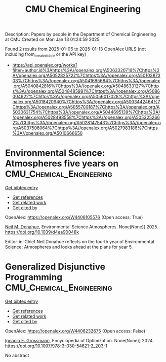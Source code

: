 #+TITLE: CMU Chemical Engineering
Description: Papers by people in the Department of Chemical Engineering at CMU
Created on Mon Jan 13 01:24:59 2025

Found 2 results from 2025-01-06 to 2025-01-13
OpenAlex URLS (not including from_created_date or the API key)
- [[https://api.openalex.org/works?filter=author.id%3Ahttps%3A//openalex.org/A5063320716%7Chttps%3A//openalex.org/A5052825722%7Chttps%3A//openalex.org/A5010387303%7Chttps%3A//openalex.org/A5041685684%7Chttps%3A//openalex.org/A5040842816%7Chttps%3A//openalex.org/A5048633127%7Chttps%3A//openalex.org/A5048485981%7Chttps%3A//openalex.org/A5086004922%7Chttps%3A//openalex.org/A5056017028%7Chttps%3A//openalex.org/A5018420940%7Chttps%3A//openalex.org/A5003442464%7Chttps%3A//openalex.org/A5055700187%7Chttps%3A//openalex.org/A5030631754%7Chttps%3A//openalex.org/A5044695139%7Chttps%3A//openalex.org/A5028498558%7Chttps%3A//openalex.org/A5053252662%7Chttps%3A//openalex.org/A5028147543%7Chttps%3A//openalex.org/A5037506064%7Chttps%3A//openalex.org/A5027983186%7Chttps%3A//openalex.org/A5010666650]]

* Environmental Science: Atmospheres five years on  :CMU_Chemical_Engineering:
:PROPERTIES:
:UUID: https://openalex.org/W4406105576
:TOPICS: Marine and environmental studies, Coastal and Marine Management
:PUBLICATION_DATE: 2025-01-01
:END:    
    
[[elisp:(doi-add-bibtex-entry "https://doi.org/10.1039/d4ea90048k")][Get bibtex entry]] 

- [[elisp:(progn (xref--push-markers (current-buffer) (point)) (oa--referenced-works "https://openalex.org/W4406105576"))][Get references]]
- [[elisp:(progn (xref--push-markers (current-buffer) (point)) (oa--related-works "https://openalex.org/W4406105576"))][Get related work]]
- [[elisp:(progn (xref--push-markers (current-buffer) (point)) (oa--cited-by-works "https://openalex.org/W4406105576"))][Get cited by]]

OpenAlex: https://openalex.org/W4406105576 (Open access: True)
    
[[https://openalex.org/A5041685684][Neil M. Donahue]], Environmental Science Atmospheres. None(None)] 2025. https://doi.org/10.1039/d4ea90048k 
     
Editor-in-Chief Neil Donahue reflects on the fourth year of Environmental Science: Atmospheres and looks ahead at the plans for year 5.    

    

* Generalized Disjunctive Programming  :CMU_Chemical_Engineering:
:PROPERTIES:
:UUID: https://openalex.org/W4406232675
:TOPICS: Process Optimization and Integration, Advanced Optimization Algorithms Research, Optimization and Mathematical Programming
:PUBLICATION_DATE: 2024-01-01
:END:    
    
[[elisp:(doi-add-bibtex-entry "https://doi.org/10.1007/978-3-030-54621-2_203-1")][Get bibtex entry]] 

- [[elisp:(progn (xref--push-markers (current-buffer) (point)) (oa--referenced-works "https://openalex.org/W4406232675"))][Get references]]
- [[elisp:(progn (xref--push-markers (current-buffer) (point)) (oa--related-works "https://openalex.org/W4406232675"))][Get related work]]
- [[elisp:(progn (xref--push-markers (current-buffer) (point)) (oa--cited-by-works "https://openalex.org/W4406232675"))][Get cited by]]

OpenAlex: https://openalex.org/W4406232675 (Open access: False)
    
[[https://openalex.org/A5056017028][Ignacio E. Grossmann]], Encyclopedia of Optimization. None(None)] 2024. https://doi.org/10.1007/978-3-030-54621-2_203-1 
     
No abstract    

    
